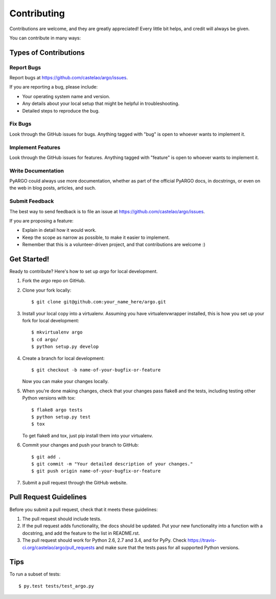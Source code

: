 ============
Contributing
============

Contributions are welcome, and they are greatly appreciated! Every
little bit helps, and credit will always be given.

You can contribute in many ways:

Types of Contributions
----------------------

Report Bugs
~~~~~~~~~~~

Report bugs at https://github.com/castelao/argo/issues.

If you are reporting a bug, please include:

* Your operating system name and version.
* Any details about your local setup that might be helpful in troubleshooting.
* Detailed steps to reproduce the bug.

Fix Bugs
~~~~~~~~

Look through the GitHub issues for bugs. Anything tagged with "bug"
is open to whoever wants to implement it.

Implement Features
~~~~~~~~~~~~~~~~~~

Look through the GitHub issues for features. Anything tagged with "feature"
is open to whoever wants to implement it.

Write Documentation
~~~~~~~~~~~~~~~~~~~

PyARGO could always use more documentation, whether as part of the
official PyARGO docs, in docstrings, or even on the web in blog posts,
articles, and such.

Submit Feedback
~~~~~~~~~~~~~~~

The best way to send feedback is to file an issue at https://github.com/castelao/argo/issues.

If you are proposing a feature:

* Explain in detail how it would work.
* Keep the scope as narrow as possible, to make it easier to implement.
* Remember that this is a volunteer-driven project, and that contributions
  are welcome :)

Get Started!
------------

Ready to contribute? Here's how to set up `argo` for local development.

1. Fork the `argo` repo on GitHub.
2. Clone your fork locally::

    $ git clone git@github.com:your_name_here/argo.git

3. Install your local copy into a virtualenv. Assuming you have virtualenvwrapper installed, this is how you set up your fork for local development::

    $ mkvirtualenv argo
    $ cd argo/
    $ python setup.py develop

4. Create a branch for local development::

    $ git checkout -b name-of-your-bugfix-or-feature

   Now you can make your changes locally.

5. When you're done making changes, check that your changes pass flake8 and the tests, including testing other Python versions with tox::

    $ flake8 argo tests
    $ python setup.py test
    $ tox

   To get flake8 and tox, just pip install them into your virtualenv.

6. Commit your changes and push your branch to GitHub::

    $ git add .
    $ git commit -m "Your detailed description of your changes."
    $ git push origin name-of-your-bugfix-or-feature

7. Submit a pull request through the GitHub website.

Pull Request Guidelines
-----------------------

Before you submit a pull request, check that it meets these guidelines:

1. The pull request should include tests.
2. If the pull request adds functionality, the docs should be updated. Put
   your new functionality into a function with a docstring, and add the
   feature to the list in README.rst.
3. The pull request should work for Python 2.6, 2.7 and 3.4, and for PyPy. Check
   https://travis-ci.org/castelao/argo/pull_requests
   and make sure that the tests pass for all supported Python versions.

Tips
----

To run a subset of tests::

    $ py.test tests/test_argo.py
